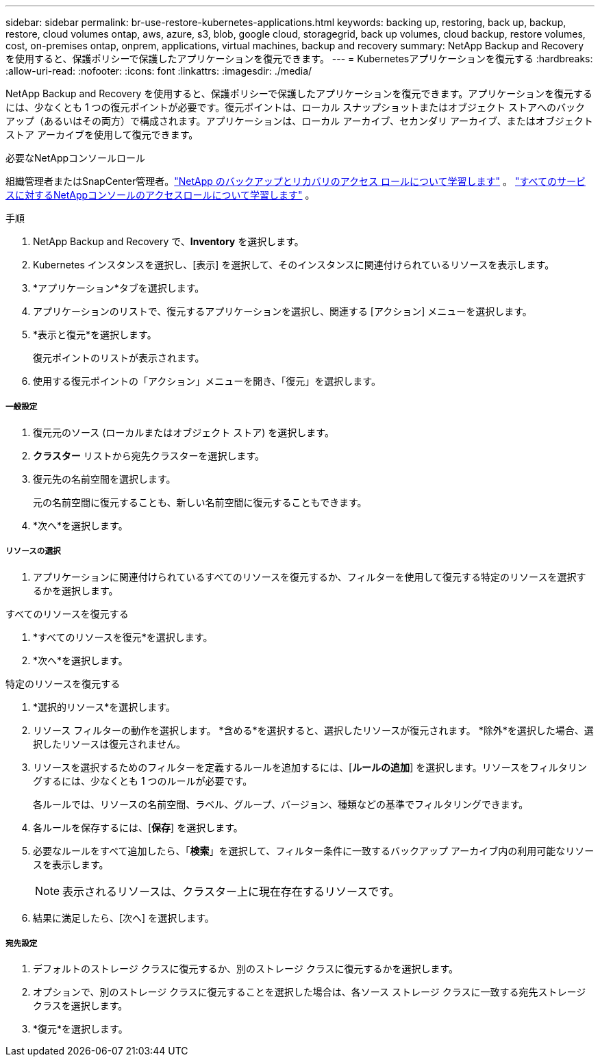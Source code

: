 ---
sidebar: sidebar 
permalink: br-use-restore-kubernetes-applications.html 
keywords: backing up, restoring, back up, backup, restore, cloud volumes ontap, aws, azure, s3, blob, google cloud, storagegrid, back up volumes, cloud backup, restore volumes, cost, on-premises ontap, onprem, applications, virtual machines, backup and recovery 
summary: NetApp Backup and Recovery を使用すると、保護ポリシーで保護したアプリケーションを復元できます。 
---
= Kubernetesアプリケーションを復元する
:hardbreaks:
:allow-uri-read: 
:nofooter: 
:icons: font
:linkattrs: 
:imagesdir: ./media/


[role="lead"]
NetApp Backup and Recovery を使用すると、保護ポリシーで保護したアプリケーションを復元できます。アプリケーションを復元するには、少なくとも 1 つの復元ポイントが必要です。復元ポイントは、ローカル スナップショットまたはオブジェクト ストアへのバックアップ（あるいはその両方）で構成されます。アプリケーションは、ローカル アーカイブ、セカンダリ アーカイブ、またはオブジェクト ストア アーカイブを使用して復元できます。

.必要なNetAppコンソールロール
組織管理者またはSnapCenter管理者。link:reference-roles.html["NetApp のバックアップとリカバリのアクセス ロールについて学習します"] 。 https://docs.netapp.com/us-en/console-setup-admin/reference-iam-predefined-roles.html["すべてのサービスに対するNetAppコンソールのアクセスロールについて学習します"^] 。

.手順
. NetApp Backup and Recovery で、*Inventory* を選択します。
. Kubernetes インスタンスを選択し、[表示] を選択して、そのインスタンスに関連付けられているリソースを表示します。
. *アプリケーション*タブを選択します。
. アプリケーションのリストで、復元するアプリケーションを選択し、関連する [アクション] メニューを選択します。
. *表示と復元*を選択します。
+
復元ポイントのリストが表示されます。

. 使用する復元ポイントの「アクション」メニューを開き、「復元」を選択します。


[discrete]
===== 一般設定

. 復元元のソース (ローカルまたはオブジェクト ストア) を選択します。
. *クラスター* リストから宛先クラスターを選択します。
. 復元先の名前空間を選択します。
+
元の名前空間に復元することも、新しい名前空間に復元することもできます。

. *次へ*を選択します。


[discrete]
===== リソースの選択

. アプリケーションに関連付けられているすべてのリソースを復元するか、フィルターを使用して復元する特定のリソースを選択するかを選択します。


[role="tabbed-block"]
====
.すべてのリソースを復元する
--
. *すべてのリソースを復元*を選択します。
. *次へ*を選択します。


--
.特定のリソースを復元する
--
. *選択的リソース*を選択します。
. リソース フィルターの動作を選択します。  *含める*を選択すると、選択したリソースが復元されます。  *除外*を選択した場合、選択したリソースは復元されません。
. リソースを選択するためのフィルターを定義するルールを追加するには、[*ルールの追加*] を選択します。リソースをフィルタリングするには、少なくとも 1 つのルールが必要です。
+
各ルールでは、リソースの名前空間、ラベル、グループ、バージョン、種類などの基準でフィルタリングできます。

. 各ルールを保存するには、[*保存*] を選択します。
. 必要なルールをすべて追加したら、「*検索*」を選択して、フィルター条件に一致するバックアップ アーカイブ内の利用可能なリソースを表示します。
+

NOTE: 表示されるリソースは、クラスター上に現在存在するリソースです。

. 結果に満足したら、[次へ] を選択します。


--
====
[discrete]
===== 宛先設定

. デフォルトのストレージ クラスに復元するか、別のストレージ クラスに復元するかを選択します。
. オプションで、別のストレージ クラスに復元することを選択した場合は、各ソース ストレージ クラスに一致する宛先ストレージ クラスを選択します。
. *復元*を選択します。

